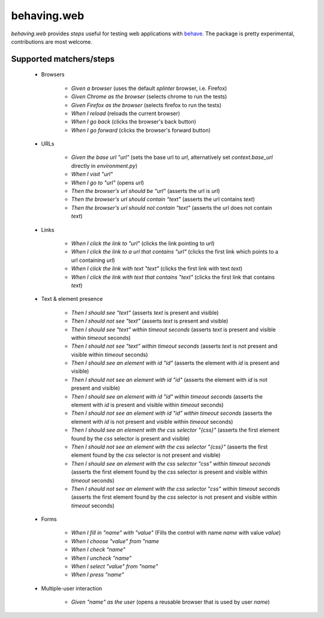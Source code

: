 behaving.web
==========

`behaving.web` provides *steps* useful for testing web applications with `behave`_.
The package is pretty experimental, contributions are most welcome.


Supported matchers/steps
------------------------

    * Browsers

        * *Given a browser* (uses the default `splinter` browser, i.e. Firefox)
        * *Given Chrome as the browser* (selects chrome to run the tests)
        * *Given Firefox as the browser* (selects firefox to run the tests)
        * *When I reload* (reloads the current browser)
        * *When I go back* (clicks the browser's back button)
        * *When I go forward* (clicks the browser's forward button)

    * URLs

        * *Given the base url "url"* (sets the base url to `url`, alternatively set `context.base_url` directly in `environment.py`)
        * *When I visit "url"*
        * *When I go to "url"* (opens `url`)
        * *Then the browser's url should be "url"* (asserts the url is `url`)
        * *Then the browser's url should contain "text"* (asserts the url contains `text`)
        * *Then the browser's url should not contain "text"* (asserts the url does not contain `text`)

    * Links

        * *When I click the link to "url"* (clicks the link pointing to `url`)
        * *When I click the link to a url that contains "url"* (clicks the first link which points to a url containing `url`)
        * *When I click the link with text "text"* (clicks the first link with text `text`)
        * *When I click the link with text that contains "text"* (clicks the first link that contains `text`)

    * Text & element presence

        * *Then I should see "text"* (asserts `text` is present and visible)
        * *Then I should not see "text"* (asserts `text` is present and visible)
        * *Then I should see "text" within timeout seconds* (asserts `text` is present and visible within `timeout` seconds)
        * *Then I should not see "text" within timeout seconds* (asserts `text` is not present and visible within `timeout` seconds)
        * *Then I should see an element with id "id"* (asserts the element with `id` is present and visible)
        * *Then I should not see an element with id "id"* (asserts the element with `id` is not present and visible)
        * *Then I should see an element with id "id" within timeout seconds* (asserts the element with `id` is present and visible within `timeout` seconds)
        * *Then I should not see an element with id "id" within timeout seconds* (asserts the element with `id` is not present and visible within `timeout` seconds)
        * *Then I should see an element with the css selector "{css}"* (asserts the first element found by the `css` selector is present and visible)
        * *Then I should not see an element with the css selector "{css}"* (asserts the first element found by the `css` selector is not present and visible)
        * *Then I should see an element with the css selector "css" within timeout seconds* (asserts the first element found by the `css` selector is present and visible within `timeout` seconds)
        * *Then I should not see an element with the css selector "css" within timeout seconds* (asserts the first element found by the `css` selector is not present and visible within `timeout` seconds)

    * Forms

        * *When I fill in "name" with "value"* (Fills the control with name `name` with value `value`)
        * *When I choose "value" from "name*
        * *When I check "name"*
        * *When I uncheck "name"*
        * *When I select "value" from "name"*
        * *When I press "name"*

    * Multiple-user interaction

        * *Given "name" as the user* (opens a reusable browser that is used by user `name`)



    .. _`behave`: http://pypi.python.org/pypi/behave

